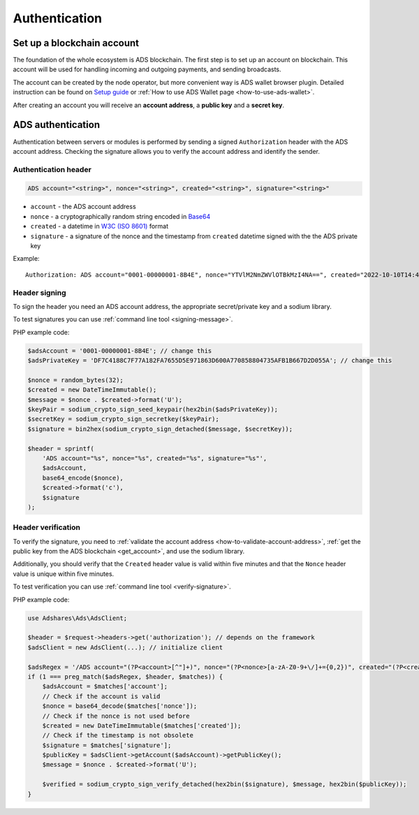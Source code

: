
.. _authentication:

Authentication
==============

Set up a blockchain account
---------------------------
The foundation of the whole ecosystem is ADS blockchain.
The first step is to set up an account on blockchain.
This account will be used for handling incoming and outgoing payments, and sending broadcasts.

The account can be created by the node operator, but more convenient way is ADS wallet browser plugin.
Detailed instruction can be found on `Setup guide <https://adshares.net/wallet#wallet-installation-steps>`_ or
:ref:`How to use ADS Wallet page <how-to-use-ads-wallet>`.

After creating an account you will receive an **account address**, a **public key** and a **secret key**.

ADS authentication
------------------

Authentication between servers or modules is performed by sending a signed ``Authorization`` header with the ADS account
address. Checking the signature allows you to verify the account address and identify the sender.

Authentication header
^^^^^^^^^^^^^^^^^^^^^

.. code::

    ADS account="<string>", nonce="<string>", created="<string>", signature="<string>"

* ``account`` - the ADS account address
* ``nonce`` - a cryptographically random string encoded in `Base64 <https://datatracker.ietf.org/doc/html/rfc4648.html>`_
* ``created`` - a datetime in `W3C (ISO 8601) <https://www.w3.org/TR/NOTE-datetime>`_ format
* ``signature`` - a signature of the nonce and the timestamp from ``created`` datetime signed with the the ADS private key

Example::

    Authorization: ADS account="0001-00000001-8B4E", nonce="YTVlM2NmZWVlOTBkMzI4NA==", created="2022-10-10T14:42:37+00:00", signature="fd0ae5f6978b6af35a5fff98fc7311a4d56faf5f1b3c6aa13574b631f295934c7af96696b3f7024800dc6e6e4f409dddb4bfcc9d79cf3e07603a8f18e5a62000"

Header signing
^^^^^^^^^^^^^^

To sign the header you need an ADS account address, the appropriate secret/private key and a sodium library.

To test signatures you can use :ref:`command line tool <signing-message>`.

PHP example code:

.. code:: php

    $adsAccount = '0001-00000001-8B4E'; // change this
    $adsPrivateKey = 'DF7C4188C7F77A182FA7655D5E971863D600A770858804735AFB1B667D2D055A'; // change this

    $nonce = random_bytes(32);
    $created = new DateTimeImmutable();
    $message = $nonce . $created->format('U');
    $keyPair = sodium_crypto_sign_seed_keypair(hex2bin($adsPrivateKey));
    $secretKey = sodium_crypto_sign_secretkey($keyPair);
    $signature = bin2hex(sodium_crypto_sign_detached($message, $secretKey));

    $header = sprintf(
        'ADS account="%s", nonce="%s", created="%s", signature="%s"',
        $adsAccount,
        base64_encode($nonce),
        $created->format('c'),
        $signature
    );

Header verification
^^^^^^^^^^^^^^^^^^^

To verify the signature, you need to :ref:`validate the account address <how-to-validate-account-address>`,
:ref:`get the public key from the ADS blockchain <get_account>`, and use the sodium library.

Additionally, you should verify that the ``Created`` header value is valid within five minutes and that the ``Nonce``
header value is unique within five minutes.

To test verification you can use :ref:`command line tool <verify-signature>`.

PHP example code:

.. code:: php

    use Adshares\Ads\AdsClient;

    $header = $request->headers->get('authorization'); // depends on the framework
    $adsClient = new AdsClient(...); // initialize client

    $adsRegex = '/ADS account="(?P<account>[^"]+)", nonce="(?P<nonce>[a-zA-Z0-9+\/]+={0,2})", created="(?P<created>[^"]+)", signature="(?P<signature>[^"]+)"/';
    if (1 === preg_match($adsRegex, $header, $matches)) {
        $adsAccount = $matches['account'];
        // Check if the account is valid
        $nonce = base64_decode($matches['nonce']);
        // Check if the nonce is not used before
        $created = new DateTimeImmutable($matches['created']);
        // Check if the timestamp is not obsolete
        $signature = $matches['signature'];
        $publicKey = $adsClient->getAccount($adsAccount)->getPublicKey();
        $message = $nonce . $created->format('U');

        $verified = sodium_crypto_sign_verify_detached(hex2bin($signature), $message, hex2bin($publicKey));
    }


